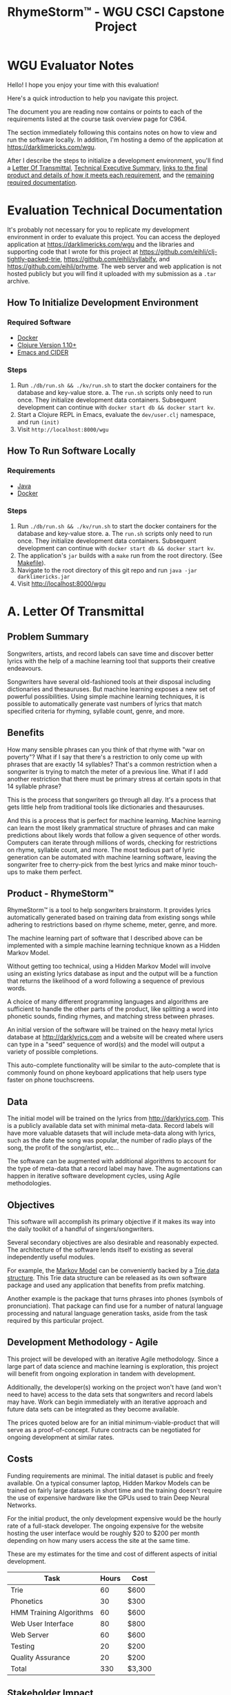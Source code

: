 #+TITLE: RhymeStorm™ - WGU CSCI Capstone Project

:PROPERTIES:
:END:

* WGU Evaluator Notes

Hello! I hope you enjoy your time with this evaluation!

Here's a quick introduction to help you navigate this project.

The document you are reading now contains or points to each of the requirements listed at the course task overview page for C964.

The section immediately following this contains notes on how to view and run the software locally. In addition, I'm hosting a demo of the application at https://darklimericks.com/wgu.

After I describe the steps to initialize a development environment, you'll find a [[#letter-of-transmittal][Letter Of Transmittal]], [[#executive-summary][Technical Executive Summary]], [[#requirements-documentation][links to the final product and details of how it meets each requirement]], and the [[#remaining-documentation][remaining required documentation]].

* Evaluation Technical Documentation

It's probably not necessary for you to replicate my development environment in order to evaluate this project. You can access the deployed application at https://darklimericks.com/wgu and the libraries and supporting code that I wrote for this project at https://github.com/eihli/clj-tightly-packed-trie, https://github.com/eihli/syllabify, and https://github.com/eihli/prhyme. The web server and web application is not hosted publicly but you will find it uploaded with my submission as a ~.tar~ archive.

** How To Initialize Development Environment

*** Required Software

- [[https://www.docker.com/][Docker]]
- [[https://clojure.org/releases/downloads][Clojure Version 1.10+]]
- [[https://github.com/clojure-emacs/cider][Emacs and CIDER]]

*** Steps

1. Run ~./db/run.sh && ./kv/run.sh~ to start the docker containers for the database and key-value store.
   a. The ~run.sh~ scripts only need to run once. They initialize development data containers. Subsequent development can continue with ~docker start db && docker start kv~.
2. Start a Clojure REPL in Emacs, evaluate the ~dev/user.clj~ namespace, and run ~(init)~
3. Visit ~http://localhost:8000/wgu~


** How To Run Software Locally

*** Requirements

- [[https://www.java.com/download/ie_manual.jsp][Java]]
- [[https://www.docker.com/][Docker]]

*** Steps
1. Run ~./db/run.sh && ./kv/run.sh~ to start the docker containers for the database and key-value store.
   a. The ~run.sh~ scripts only need to run once. They initialize development data containers. Subsequent development can continue with ~docker start db && docker start kv~.
2. The application's ~jar~ builds with a ~make~ run from the root directory. (See [[file:../Makefile][Makefile]]).
3. Navigate to the root directory of this git repo and run ~java -jar darklimericks.jar~
4. Visit http://localhost:8000/wgu

* A. Letter Of Transmittal
:PROPERTIES:
:CUSTOM_ID: letter-of-transmittal
:END:

** Problem Summary

Songwriters, artists, and record labels can save time and discover better lyrics with the help of a machine learning tool that supports their creative endeavours.

Songwriters have several old-fashioned tools at their disposal including dictionaries and thesauruses. But machine learning exposes a new set of powerful possibilities. Using simple machine learning techniques, it is possible to automatically generate vast numbers of lyrics that match specified criteria for rhyming, syllable count, genre, and more.

** Benefits

How many sensible phrases can you think of that rhyme with "war on poverty"? What if I say that there's a restriction to only come up with phrases that are exactly 14 syllables? That's a common restriction when a songwriter is trying to match the meter of a previous line. What if I add another restriction that there must be primary stress at certain spots in that 14 syllable phrase?

This is the process that songwriters go through all day. It's a process that gets little help from traditional tools like dictionaries and thesauruses.

And this is a process that is perfect for machine learning. Machine learning can learn the most likely grammatical structure of phrases and can make predictions about likely words that follow a given sequence of other words. Computers can iterate through millions of words, checking for restrictions on rhyme, syllable count, and more. The most tedious part of lyric generation can be automated with machine learning software, leaving the songwriter free to cherry-pick from the best lyrics and make minor touch-ups to make them perfect.

** Product - RhymeStorm™

RhymeStorm™ is a tool to help songwriters brainstorm. It provides lyrics automatically generated based on training data from existing songs while adhering to restrictions based on rhyme scheme, meter, genre, and more.

The machine learning part of software that I described above can be implemented with a simple machine learning technique known as a Hidden Markov Model.

Without getting too technical, using a Hidden Markov Model will involve using an existing lyrics database as input and the output will be a function that returns the likelihood of a word following a sequence of previous words.

A choice of many different programming languages and algorithms are sufficient to handle the other parts of the product, like splitting a word into phonetic sounds, finding rhymes, and matching stress between phrases.

An initial version of the software will be trained on the heavy metal lyrics database at http://darklyrics.com and a website will be created where users can type in a "seed" sequence of word(s) and the model will output a variety of possible completions.

This auto-complete functionality will be similar to the auto-complete that is commonly found on phone keyboard applications that help users type faster on phone touchscreens.

** Data

The initial model will be trained on the lyrics from http://darklyrics.com. This is a publicly available data set with minimal meta-data. Record labels will have more valuable datasets that will include meta-data along with lyrics, such as the date the song was popular, the number of radio plays of the song, the profit of the song/artist, etc...

The software can be augmented with additional algorithms to account for the type of meta-data that a record label may have. The augmentations can happen in iterative software development cycles, using Agile methodologies.

** Objectives

This software will accomplish its primary objective if it makes its way into the daily toolkit of a handful of singers/songwriters.

Several secondary objectives are also desirable and reasonably expected. The architecture of the software lends itself to existing as several independently useful modules.

For example, the [[https://en.wikipedia.org/wiki/Hidden_Markov_model][Markov Model]] can be conveniently backed by a [[https://en.wikipedia.org/wiki/Trie][Trie data structure]]. This Trie data structure can be released as its own software package and used any application that benefits from prefix matching.

Another example is the package that turns phrases into phones (symbols of pronunciation). That package can find use for a number of natural language processing and natural language generation tasks, aside from the task required by this particular project.

** Development Methodology - Agile

This project will be developed with an iterative Agile methodology. Since a large part of data science and machine learning is exploration, this project will benefit from ongoing exploration in tandem with development.

Additionally, the developer(s) working on the project won't have (and won't need to have) access to the data sets that songwriters and record labels may have. Work can begin immediately with an iterative approach and future data sets can be integrated as they become available.

The prices quoted below are for an initial minimum-viable-product that will serve as a proof-of-concept. Future contracts can be negotiated for ongoing development at similar rates.

** Costs

Funding requirements are minimal. The initial dataset is public and freely available. On a typical consumer laptop, Hidden Markov Models can be trained on fairly large datasets in short time and the training doesn't require the use of expensive hardware like the GPUs used to train Deep Neural Networks.

For the initial product, the only development expensive would be the hourly rate of a full-stack developer. The ongoing expensive for the website hosting the user interface would be roughly $20 to $200 per month depending on how many users access the site at the same time.

These are my estimates for the time and cost of different aspects of initial development.

| Task                    | Hours | Cost   |
|-------------------------+-------+--------|
| Trie                    |    60 | $600   |
| Phonetics               |    30 | $300   |
| HMM Training Algorithms |    60 | $600   |
| Web User Interface      |    80 | $800   |
| Web Server              |    60 | $600   |
| Testing                 |    20 | $200   |
| Quality Assurance       |    20 | $200   |
| Total                   |   330 | $3,300 |


** Stakeholder Impact

The only stakeholders in the project will be the record labels or songwriters. I describe the only impact to them in the [[Benefits]] section above.

** Ethical And Legal Considerations

Web scraping, the method used to obtain the initial dataset from http://darklyrics.com, is protected given the ruling in [[https://en.wikipedia.org/wiki/HiQ_Labs_v._LinkedIn]].

The use of publicly available data in generative works is less clear. But Microsoft's lawyers deemed it sound given their recent release of Github CoPilot ([[https://www.theverge.com/2021/7/7/22561180/github-copilot-legal-copyright-fair-use-public-code]]).

** Expertise

I have 10 years experience as a programmer and have worked extensively on both frontend technologies like HTML/JavaScript, backend technologies like Django, and building libraries/packages/frameworks.

I've also been writing limericks my entire life and hold the International Limerick Imaginative Enthusiast's ILIE award for the years 2013 and 2019.

* B. Executive Summary - RhymeStorm™ Technical Notes And Requirements
:PROPERTIES:
:CUSTOM_ID: executive-summary
:END:

Write an executive summary directed to IT professionals that addresses each of the following requirements:

** Decision Support Opportunity

Songwriters expend a lot of time and effort finding the perfect rhyming word or phrase. RhymeStorm™ is going to amplify user's creative abilities by searching its machine learning model for sensible and proven-successful words and phrases that meet the rhyme scheme and meter requirements requested by the user.

When a songwriter needs to find likely phrases that rhyme with "war on poverty" and has 14 syllables, RhymeStorm™ will automatically generate dozens of possibilities and rank them by "perplexity" and rhyme quality. The songwriter can focus there efforts on simple touch-ups to perfect the automatically generated lyrics.

** Customer Needs And Product Description

Songwriters spend money on dictionaries, compilations of slang, thesauruses, and phrase dictionaries. They spend their time daydreaming, brainstorming, contemplating, and mixing and matching the knowledge they acquire through these traditional means.

A simple experiment you can try yourself will show that it takes between 5 and 30 seconds to look up a word in a dictionary or thesaurus. Then it takes an equal amount of time to look up each synonym, antonym, or other word that comes to mind. A few of those words may rhyme, but each word requires building an entire sentence around it that meets restrictions for sensibility, meter, and scheme.

This process can take a person hours for a single line and weeks for a single song.

Computers can process and sort this information and sort the results by quality millions of times faster. A few minutes of a songwriter specifying filters, restrictions, and requirements can save them days of traditional brainstorming.

** Existing Products

We're all familiar with dictionaries, thesauruses, and their shortcomings.

There is a small amount of technology being applied to this problem. A popular site to find rhymes is https://www.rhymezone.com.

RhymeZone is limited in its capability. It doesn't do well finding rhymes for phrases more than a couple of words and it can't generate suggestions for lyric completions.

** Available Data And Future Data Lifecycle

The initial dataset will be gathered by downloading lyrics from http://darklyrics.com and future models can be generated by downloading lyrics from other websites. Alternatively, data can be provided by record labels and combined with meta-data that the record label may have, such as how many radio plays each song gets and how much profit they make from each song.

RhymeStorm™ can offer multiple models depending on the genre or theme that the songwriter is looking for. With the initial dataset from http://darklyrics.com, all suggestions will have a heavy metal theme. But future data sets can be trained on rap, pop, or other genres.

Songs don't get released fast enough that training needs to be an automated ongoing process. Perhaps once a year, or whenever a new dataset becomes available, someone can run a script that will update the data models.

The script to generate data models will accept as arguments a directory containing files of songs, a filepath to save the completed model, the "rank" of the Hidden Markov Model, and it will generate a Trie representing the HMM and save it to disk at the specified location.

Each new model can be uploaded to the web server and users can select which model they want to use.

** Methodology - Agile

RhymeStorm™ development will proceed with an iterative Agile methodology. It will be composed of several independent modules that can be worked on independently, in parallel, and iteratively.

The Trie data structure that will be used as a backing to the Hidden Markov Model can be worked on in isolation from any other aspect of the project. The first iteration can use a simple hash-map as a backing store. The second iteration can improve memory efficiency by using a ByteBuffer as a [[https://aclanthology.org/W09-1505.pdf][Tightly Packed Trie]]. Future iterations can continue to improve performance metrics.

The web server can be implemented initially without security measures like HTTPS and performance measures like load balancing. Future iterations can add these features as they become necessary.

The user interface can be implemented as a wireframe and extended as new functionality becomes available from the backend.

Much of data science is exploratory and taking an iterative Agile approach can take advantage of delaying decisions while information is gathered.

** Deliverables

- Supporting libraries source code
- Application source code
- Deployed application

The supporting libraries of this project are available as open source repositories on Github.

[[https://github.com/eihli/clj-tightly-packed-trie][Tightly Packed Trie]]

[[https://github.com/eihli/phonetics][Phonetics and Syllabification]]

[[https://github.com/eihli/prhyme][Data Processing, Markov, and Rhyme Algorithms]]

The trained data model and web interface has been deployed at the following address and the code will be provided in an archive file.

[[https://darklimericks.com/wgu][Web GUI and Documentation]]

** Implementation Plan And Anticipations

I'll start by writing and releasing the supporting libraries and packages: Tries, Syllabification/Phonetics, Rhyming.

Then I'll write a website that imports and uses those libraries.

Since I'll be writing and releasing these packages iteratively as open source, I'll share them publicly as I progress and can use feedback to improve them before RhymeStorm™ takes its final form.

In anticipation of user growth, I'll be deploying the final product on DigitalOcean Droplets. They are virtual machines with resources that can be resized to meet growing demands or shrunk to save money in times of low traffic.

** Requirements Validation And Verification

the methods for validating and verifying that the developed data product meets the requirements and subsequently the needs of the customers

For the known requirements, I'll perform personally perform manual tests and quality assurance. This is a small enough project that one individual can thoroughly test all of the primary requirements.

Since the project is broken down into isolated sub-projects, unit tests will be added to the sub-projects to make sure they meet their own goals and performance standards.

The final website will integrate multiple technologies and the integrations won't be ideal for unit testing. But as mentioned, the user acceptance requirements are not major and can be manually ensured.

** Programming Environments And Costs

the programming environments and any related costs, as well as the human resources that are necessary to execute each phase in the development of the data product

One of the benefits of a Hidden Markov Model is its relative computational affordability when compared to other machine learning techniques, like Deep Neural Networks.

We don't require a GPU or long training times on powerful computers. The over 200,000 songs obtained from http://darklyrics.com can be trained into a 4-gram Hidden Markov Model in just a few hours on a consumer laptop.

The training process never uses more than 20 gigabytes of ram.

All code was written and all models were trained on a Lenovo T15G with an Intel i9 2.4 ghz processor and 32gb of RAM.

** Timeline And Milestones

| Sprint |      Start |        End | Tasks                                                         |
|--------+------------+------------+---------------------------------------------------------------|
|      1 | 2021-07-01 | 2021-07-07 | Acquire corpus - Explore Modelling - Review Existing Material |
|      2 | 2021-07-07 | 2021-07-21 | Data Cleanup - Feature Extraction - Lyric Generation (POC)    |
|      3 | 2021-07-21 | 2021-07-28 | Lyric Generation Restrictions (Syllable-count, Rhyme, Etc...) |
|      4 | 2021-07-28 | 2021-08-14 | Train Full-scale Model - Performance Tuning                   |
|      5 | 2021-08-14 | 2021-08-21 | Create Web Interface And Visualizations                       |
|      6 | 2021-08-21 | 2021-09-07 | QA - Testing - Deploy And Release Web App                     |

* C. RhymeStormg™ Capstone Requirements Documentation
:PROPERTIES:
:CUSTOM_ID: requirements-documentation
:END:

RhymeStorm™ is an application to help singers and songwriters brainstorm new lyrics.

** Descriptive And Predictive Methods

*** Descriptive Method

**** Most Common Grammatical Structures In A Set Of Lyrics

By filtering songs by metrics such as popularity, number of awards, etc... we can use this software package to determine the most common grammatical phrase structure for different filtered categories.

Since  much of the data a record label might want to categorize songs by is likely proprietary, filtering the songs by whatever metric is the responsibility of the user.

Once the songs are filtered/categorized, they can be passed to this software where a list of the most popular grammar structures will be returned.

In the example below, you'll see that a simple noun-phrase is the most popular structure with 6 occurrences, tied with a sentence composed of a prepositional-phrase, verb-phrase, and adjective.

#+begin_src clojure :results value :session main :exports both
(require '[com.owoga.corpus.markov :as markov]
         '[com.owoga.prhyme.nlp.core :as nlp]
         '[clojure.string :as string]
         '[clojure.java.io :as io])

(let [lines (transduce
             (comp
              (map slurp)
              (map #(string/split % #"\n"))
              (map (partial remove empty?))
              (map nlp/structure-freqs))
             merge
             {}
             (eduction (markov/xf-file-seq 0 10) (file-seq (io/file "/home/eihli/src/prhyme/dark-corpus"))))]
  (take 5 (sort-by (comp - second) lines)))
#+end_src

#+RESULTS:
| (TOP (NP (NNP) (.)))                                     | 6 |
| (TOP (S (NP (PRP)) (VP (VBP) (ADJP (JJ))) (.)))          | 6 |
| (INC (NP (JJ) (NN)) nil (IN) (NP (DT)) (NP (PRP)) (VBP)) | 4 |
| (TOP (NP (NP (JJ) (NN)) nil (NP (NN) (CC) (NN))))        | 4 |
| (TOP (S (NP (JJ) (NN)) nil (VP (VBG) (ADJP (JJ)))))      | 4 |

*** Prescriptive Method

**** Most Likely Word To Follow A Given Phrase

To help songwriters think of new lyrics, we provide an API to receive a list of words that commonly follow/precede a given phrase.

Models can be trained on different genres or categories of songs. This will ensure that recommended lyric completions are apt.

In the example below, we provide a seed suffix of "bother me" and ask the software to predict the most likely words that precede that phrase. The resulting most popular phrases are "don't bother me", "doesn't bother me", "to bother me", "won't bother me", etc...

#+begin_src clojure :session main :exports both
(require '[com.darklimericks.server.models :as models]
         '[com.owoga.trie :as trie])

(let [seed ["bother" "me"]
      seed-ids (map models/database seed)
      lookup (reverse seed-ids)
      results (trie/children (trie/lookup models/markov-trie lookup))]
  (->> results
       (map #(get % []))
       (sort-by (comp - second))
       (map #(update % 0 models/database))
       (take 10)))
#+end_src

#+RESULTS:
| don't     | 36 |
| doesn't   | 21 |
| to        | 14 |
| won't     |  9 |
| really    |  5 |
| not       |  4 |
| you       |  4 |
| it        |  3 |
| even      |  3 |
| shouldn't |  3 |

** Datasets

The dataset currently in use was generated from the publicly available lyrics at http://darklyrics.com.

Further datasets will need to be provided by the end-user.

** Decision Support Functionality

*** Choosing Words For A Lyric Based On Markov Likelihood

Entire phrases can be generated using the previously mentioned functionality of generating lists of likely prefix/suffix words.

The software can be seeded with a simple "end-of-sentence" or "beginning-of-sentence" token and can be asked to work backwards to build a phrase that meets certain criteria.

The user can supply criteria such as restrictions on the number of syllables, number of words, rhyme scheme, etc...

*** Choosing Words To Complete A Lyric Based On Rhyme Quality

Another part of the decision support functionality is filtering and ordering predicted words based on their rhyme quality.

The official definition of a "perfect" rhyme is when two words have matching phonemes starting from their primary stress.

For example: technology and ecology. Both of those words have a stress on the second syllable. The first syllables differ. But from the stressed syllable on, they have exactly matching phones.

A rhyme that might be useful to a songwriter but that doesn't fit the definition of a "perfect" rhyme would be "technology" and "economy". Those two words just barely break the rules for a perfect rhyme. Their vowel phones match from their primary stress to their ends. But one of the consonant phones doesn't match.

Singers and songwriters have some flexibility and artistic freedom and imperfect rhymes can be a fallback.

Therefore, this software provides functionality to sort rhymes so that rhymes that are closer to perfect are first in the ordering.

In the example below, you'll see that the first 20 or so rhymes are perfect, but then "hypocrisy" is listed as rhyming with "technology". This is for the reason just mentioned. It's close to a perfect rhyme and it's of interest to singers/songwriters.

#+begin_src clojure :results value table :colnames yes :session main :exports both
(require '[com.darklimericks.linguistics.core :as linguistics]
         '[com.darklimericks.server.models :as models])

(let [results
      (linguistics/rhymes-with-frequencies-and-rhyme-quality
       "technology"
       models/markov-trie
       models/database)]
  (->> results
       (map
        (fn [[rhyming-word
              rhyming-word-phones
              frequency-count-of-rhyming-word
              target-word
              target-word-phones
              rhyme-quality]]
          [rhyming-word frequency-count-of-rhyming-word rhyme-quality]))
       (take 25)
       (vec)
       (into [["rhyme" "frequency count" "rhyme quality"]])))
#+end_src

#+RESULTS:
| rhyme          | frequency count | rhyme quality |
| technology     |             318 |             8 |
| apology        |              68 |             7 |
| pathology      |              42 |             7 |
| mythology      |              27 |             7 |
| psychology     |              24 |             7 |
| theology       |              23 |             7 |
| biology        |              20 |             7 |
| ecology        |              11 |             7 |
| chronology     |              10 |             7 |
| astrology      |               9 |             7 |
| biotechnology  |               8 |             7 |
| nanotechnology |               5 |             7 |
| geology        |               3 |             7 |
| ontology       |               2 |             7 |
| morphology     |               2 |             7 |
| seismology     |               1 |             7 |
| urology        |               1 |             7 |
| doxology       |               0 |             7 |
| neurology      |               0 |             7 |
| hypocrisy      |             723 |             6 |
| democracy      |             238 |             6 |
| atrocity       |             224 |             6 |
| philosophy     |             181 |             6 |
| equality       |             109 |             6 |
| ideology       |             105 |             6 |

** Featurizing, Parsing, Cleaning, And Wrangling Data

The data processing code is in [[https://github.com/eihli/prhyme]]

Each line gets tokenized using a regular expression to split the string into tokens.

#+begin_src clojure :session main :eval no
(def re-word
  "Regex for tokenizing a string into words
  (including contractions and hyphenations),
  commas, periods, and newlines."
  #"(?s).*?([a-zA-Z\d]+(?:['\-]?[a-zA-Z]+)?|,|\.|\?|\n)")
#+end_src

Along with tokenization, the lines get stripped of whitespace and converted to lowercase. This conversion is done so that
words can be compared: "Foo" is the same as "foo".

#+begin_src clojure :eval no
(def xf-tokenize
  (comp
   (map string/trim)
   (map (partial re-seq re-word))
   (map (partial map second))
   (map (partial mapv string/lower-case))))
#+end_src


** Data Exploration And Preparation

The primary data structure and algorithms supporting exploration of the data are a Markov Trie

The Trie data structure supports a ~lookup~ function that returns the child trie at a certain lookup key and a ~children~ function that returns all of the immediate children of a particular Trie.

All Trie code is hosted in the git repo located at [[https://github.com/eihli/clj-tightly-packed-trie]].

#+begin_src clojure :eval no
(defprotocol ITrie
  (children [self] "Immediate children of a node.")
  (lookup [self ^clojure.lang.PersistentList ks] "Return node at key."))

(deftype Trie [key value ^clojure.lang.PersistentTreeMap children-]
  ITrie
  (children [trie]
    (map
     (fn [[k ^Trie child]]
       (Trie. k
              (.value child)
              (.children- child)))
     children-))

  (lookup [trie k]
    (loop [k k
           trie trie]
      (cond
        ;; Allows `update` to work the same as with maps... can use `fnil`.
        ;; (nil? trie') (throw (Exception. (format "Key not found: %s" k)))
        (nil? trie) nil
        (empty? k)
        (Trie. (.key trie)
               (.value trie)
               (.children- trie))
        :else (recur
               (rest k)
               (get (.children- trie) (first k))))))
#+end_src

** Data Visualization Functionalities For Data Exploration And Inspection

The functionality to explore and visualize data is baked into the Trie data structure.

By simply viewing the Trie in a Clojure REPL, you can inspect the Trie's structure.

#+begin_example
  (let [initialized-trie (->> (trie/make-trie "dog" "dog" "dot" "dot" "do" "do"))]
    initialized-trie)
    ;; => {(\d \o \g) "dog", (\d \o \t) "dot", (\d \o) "do", (\d) nil}
#+end_example

This functionality is provided by the implementations of the ~Associative~ and ~IPersistentMap~ interfaces.

#+begin_src clojure
clojure.lang.Associative
(assoc [trie opath ovalue]
  (if (empty? opath)
    (IntKeyTrie. key ovalue children-)
    (IntKeyTrie. key value (update
                      children-
                      (first opath)
                      (fnil assoc (IntKeyTrie. (first opath) nil (fast-sorted-map)))
                      (rest opath)
                      ovalue))))
(entryAt [trie key]
  (clojure.lang.MapEntry. key (get trie key)))
(containsKey [trie key]
  (boolean (get trie key)))

clojure.lang.IPersistentMap
(assocEx [trie key val]
  (if (contains? trie key)
    (throw (Exception. (format "Value already exists at key %s." key)))
    (assoc trie key val)))
(without [trie key]
  (-without trie key))
#+end_src

The Hidden Markov Model data structure doesn't lend itself to any useful graphical type of visualization or exploration.

** Implementation Of Interactive Queries

*** Generate Rhyming Lyrics

This interactive query will return a list of rhyming phrases to any word or phrase you enter.

For example, the phrase ~don't bother me~ returns the following results.

| Rhyme          | Quality | Lyric                                                                        |           Perplexity |
| forsee         |       5 | i'm not one of us forsee                                                     |   -0.150812027039802 |
| wholeheartedly |       5 | purification has replaced wholeheartedly                                     | -0.23227389702753784 |
| merci          |       5 | domine, non merci                                                            |  -0.2567394520839273 |
| oversea        |       5 | i let's torch oversea                                                        |  -0.3940312599117676 |
| me             |       4 | that is found in me                                                          | -0.12708613143793374 |
| thee           |       4 | you ask thee                                                                 | -0.20919974848757947 |
| free           |       4 | direct from me free                                                          | -0.29056603191271085 |
| harmony        |       3 | it's time to go, this harmony                                                | -0.06634608923365708 |
| society        |       3 | mutilation rejected by society                                               | -0.10624747249791901 |
| prophecy       |       3 | take us to the brink of disaster dreamer just a savage prophecy              | -0.13097443386137644 |
| honesty        |       3 | for you my threw all that can be the power not honesty                       |  -0.2423380760939454 |
| constantly     |       3 | i thrust my sword into the dragon's annihilation that constantly             |  -0.2474276676860057 |
| reality        |       2 | smack of reality                                                             | -0.14811632033013192 |
| eternity       |       2 | with trust in loneliness in eternity                                         |  -0.1507561510378151 |
| misery         |       2 | reminiscing over misery                                                      | -0.29506597978960253 |

The interactive query for the above can be found at https://darklimericks.com/wgu/lyric-from-seed?seed=don%27t+bother+me. Note that, since these lyrics are randomly generated, your results will vary.

*** Complete Lyric Containing Suffix

This interactive query will return a list of lyrics completing the given suffix with randomly generated prefixes.

For example, let's say a songwriter liked the phrase ~rejected by society~ above, but they want to brainstorm different beginnings of that line.

| Lyric                                                    |  OpenNLP Perplexity | Per-word OpenNLP Perplexity |
| we have rejected by society                              | -0.6593112258099724 |        -0.03878301328293955 |
| she rejected by society                                  | -1.0992937688019973 |        -0.07852098348585694 |
| i was despised and rejected by society                   | -3.5925278871864497 |        -0.15619686466028043 |
| the exiled and rejected by society                       | -3.6944350673672144 |        -0.21731970984513027 |
| to smell the death mutilation rejected by society        |  -5.899263654566813 |         -0.2458026522736172 |
| time goes yearning again only to be rejected by society  |  -2.764028722852962 |        -0.08375844614705946 |
| you won't survive the mutilation rejected by society     | -2.5299544352623986 |        -0.09035551554508567 |
| your rejected by society                                 | -1.4840658880458661 |        -0.10600470628899043 |
| dividing lands, rejected by society                      | -2.2975947244849793 |        -0.12764415136027663 |
| a voice summons all angry exiled and rejected by society |  -9.900290597751827 |        -0.17679090353128263 |
| protect the rejected by society                          |  -4.210741684291847 |        -0.28071611228612314 |

The interactive query for the above can be found at https://darklimericks.com/wgu/rhyming-lyric?rhyming-lyric-target=rejected+by+society. Note again that your results will vary.

** Implementation Of Machine Learning Methods

The machine learning method chosen for this software is a Hidden Markov Model.

Each line of each song is split into "tokens" (words) and then the previous ~n - 1~ tokens are used to predict the ~nth~ token.

The algorithm is implemented in several parts which are demonstrated below.

1. Read each song line-by-line.
2. Split each line into tokens.
3. Partition the tokens into sequences of length ~n~.
4. Associate each sequence into a Trie and update the value representing the number of times that sequence has been encountered.

That is the process for building the Hidden Markov Model.

The algorithm for generating predictions from the HMM is as follows.

1. Look up the ~n - 1~ tokens in the Trie.
2. Normalize the frequencies of the children of the ~n - 1~ tokens into percentage likelihoods.
3. Account for "unseen ~n grams~" (Simple Good Turing).
4. Sort results by maximum likelihood.

#+begin_src clojure :session main :results output :exports both
(require '[com.owoga.prhyme.data-transform :as data-transform]
         '[clojure.pprint :as pprint])

(defn file-seq->markov-trie
  "For forwards markov."
  [database files n m]
  (transduce
   (comp
    (map slurp)
    (map #(string/split % #"[\n+\?\.]"))
    (map (partial transduce data-transform/xf-tokenize conj))
    (map (partial transduce data-transform/xf-filter-english conj))
    (map (partial remove empty?))
    (map (partial into [] (data-transform/xf-pad-tokens (dec m) "<s>" 1 "</s>")))
    (map (partial mapcat (partial data-transform/n-to-m-partitions n (inc m))))
    (mapcat (partial mapv (data-transform/make-database-processor database))))
   (completing
    (fn [trie lookup]
      (update trie lookup (fnil #(update % 1 inc) [lookup 0]))))
   (trie/make-trie)
   files))

(let [files (->> "/home/eihli/src/prhyme/dark-corpus"
                 io/file
                 file-seq
                 (eduction (data-transform/xf-file-seq 501 2)))
      database (atom {:next-id 1})
      trie (file-seq->markov-trie database files 1 3)]

 (pprint/pprint [(map (comp (partial map @database) first) (take 10 (drop 105 trie)))]))
#+end_src

#+RESULTS:
#+begin_example
[(("<s>" "call" "me")
  ("<s>" "call")
  ("<s>" "right" "</s>")
  ("<s>" "right")
  ("<s>" "that's" "proportional")
  ("<s>" "that's")
  ("<s>" "don't" "</s>")
  ("<s>" "don't")
  ("<s>" "yourself" "in")
  ("<s>" "yourself"))]
#+end_example

The results above show a sample of 10 elements in a 1-to-3-gram trie

The code sample below demonstrates training a Hidden Markov Model on a set of lyrics where each line gets reversed. This model is useful for predicting words backwards, so that you can start with the rhyming end of a word or phrase and generate backwards to the start of the lyric.

It also performs compaction and serialization. Song lyrics are typically provided as text files. Reading files on a hard drive is an expensive process, but we can perform that expensive training process only once and save the resulting Markov Model in a more memory-efficient format.

#+begin_src clojure :session main :results output pp
(require '[com.owoga.corpus.markov :as markov]
         '[taoensso.nippy :as nippy]
         '[com.owoga.prhyme.data-transform :as data-transform]
         '[clojure.pprint :as pprint]
         '[clojure.string :as string]
         '[com.owoga.trie :as trie]
         '[com.owoga.tightly-packed-trie :as tpt])

(defn train-backwards
  "For building lines backwards so they can be seeded with a target rhyme."
  [files n m trie-filepath database-filepath tightly-packed-trie-filepath]
  (let [database (atom {:next-id 1})
        trie (markov/file-seq->backwards-markov-trie database files n m)]
    (nippy/freeze-to-file trie-filepath (seq trie))
    (println "Froze" trie-filepath)
    (nippy/freeze-to-file database-filepath @database)
    (println "Froze" database-filepath)
    (markov/save-tightly-packed-trie trie database tightly-packed-trie-filepath)
    (let [loaded-trie (->> trie-filepath
                           nippy/thaw-from-file
                           (into (trie/make-trie)))
          loaded-db (->> database-filepath
                         nippy/thaw-from-file)
          loaded-tightly-packed-trie (tpt/load-tightly-packed-trie-from-file
                                      tightly-packed-trie-filepath
                                      (markov/decode-fn loaded-db))]
      (println "Loaded trie:" (take 5 loaded-trie))
      (println "Loaded database:" (take 5 loaded-db))
      (println "Loaded tightly-packed-trie:" (take 5 loaded-tightly-packed-trie))
      (println "Successfully loaded trie and database."))))

(let [files (->> "/home/eihli/src/prhyme/dark-corpus"
                 io/file
                 file-seq
                 (eduction (data-transform/xf-file-seq 0 4)))
      [trie database] (train-backwards
                       files
                       1
                       5
                       "/tmp/markov-trie-4-gram-backwards.bin"
                       "/tmp/markov-database-4-gram-backwards.bin"
                       "/tmp/markov-tightly-packed-trie-4-gram-backwards.bin")])

(def markov-trie (into (trie/make-trie) (nippy/thaw-from-file "/tmp/markov-trie-4-gram-backwards.bin")))
(def database (nippy/thaw-from-file "/tmp/markov-database-4-gram-backwards.bin"))
(def markov-tight-trie
  (tpt/load-tightly-packed-trie-from-file
   "/tmp/markov-tightly-packed-trie-4-gram-backwards.bin"
   (markov/decode-fn database)))

(println "\n\n Example n-grams frequencies from Hidden Markov Model:\n")
(pprint/pprint
 (->> markov-tight-trie
      (drop 600)
      (take 10)
      (map
       (fn [[ngram-ids [id freq]]]
         [(string/join " " (map database ngram-ids)) freq]))))
#+end_src

#+RESULTS:
#+begin_example
Froze /tmp/markov-trie-4-gram-backwards.bin
Froze /tmp/markov-database-4-gram-backwards.bin
Loaded trie: ([(1 1 1 1 2) [2 2]] [(1 1 1 1 11) [11 1]] [(1 1 1 1 14) [14 2]] [(1 1 1 1 17) [17 1]] [(1 1 1 1 22) [22 1]])
Loaded database: ([hole 7] [trash 227] [come 87] [275 overkill] [breaking 205])
Loaded tightly-packed-trie: ([(1 1 1 1 2) [2 2]] [(1 1 1 1 11) [11 1]] [(1 1 1 1 14) [14 2]] [(1 1 1 1 17) [17 1]] [(1 1 1 1 22) [22 1]])
Successfully loaded trie and database.


 Example n-grams frequencies from Hidden Markov Model:

(["</s> behind from attack cowards" 1]
 ["</s> behind from attack" 1]
 ["</s> behind from" 1]
 ["</s> behind" 1]
 ["</s> hate recharging , crushing" 1]
 ["</s> hate recharging ," 1]
 ["</s> hate recharging" 1]
 ["</s> hate" 1]
 ["</s> bills and sins pay" 1]
 ["</s> bills and sins" 1])


#+end_example

** Functionalities To Evaluate The Accuracy Of The Data Product

Since creative brainstorming is the goal, "accuracy" is subjective.

We can, however, measure and compare language generation algorithms against how "expected" a phrase is given the training data. This measurement is "perplexity".

#+begin_src clojure :session main :exports both :results output pp
(require '[taoensso.nippy :as nippy]
         '[com.owoga.tightly-packed-trie :as tpt]
         '[com.owoga.corpus.markov :as markov])

(def database (nippy/thaw-from-file "/home/eihli/.models/markov-database-4-gram-backwards.bin"))

(def markov-tight-trie
  (tpt/load-tightly-packed-trie-from-file
   "/home/eihli/.models/markov-tightly-packed-trie-4-gram-backwards.bin"
   (markov/decode-fn database)))

(let [likely-phrase ["a" "hole" "</s>" "</s>"]
      less-likely-phrase ["this" "hole" "</s>" "</s>"]
      least-likely-phrase ["that" "hole" "</s>" "</s>"]]
  (run!
   (fn [word]
     (println
      (format
       "\"%s\" has preceeded \"hole\" \"</s>\" \"</s>\" a total of %s times"
       word
       (second (get markov-tight-trie (map database ["</s>" "</s>" "hole" word]))))))
   ["a" "this" "that"])
  (run!
   (fn [word]
     (let [seed ["</s>" "</s>" "hole" word]]
       (println
        (format
         "%s is the perplexity of \"%s\" \"hole\" \"</s>\" \"</s>\""
         (->> seed
              (map database)
              (markov/perplexity 4 markov-tight-trie))
         word))))
   ["a" "this" "that"]))
#+end_src

#+RESULTS:
: "a" has preceeded "hole" "</s>" "</s>" a total of 250 times
: "this" has preceeded "hole" "</s>" "</s>" a total of 173 times
: "that" has preceeded "hole" "</s>" "</s>" a total of 45 times
: -12.184088569934774 is the perplexity of "a" "hole" "</s>" "</s>"
: -12.552930899563904 is the perplexity of "this" "hole" "</s>" "</s>"
: -13.905719644461469 is the perplexity of "that" "hole" "</s>" "</s>"
:
:


The results above make intuitive sense. The most common word to preceed "hole" at the end of a sentence is the word "a". There are 250 instances of sentences of "... a hole.". That can be compared to 173 instances of "... this hole." and 45 instances of "... that hole.".

Therefore, "... a hole." is has the lowest "perplexity".

This standardized measure of accuracy can be used to compare different language generation algorithms.

** Security Features

Artists/Songwriters place a lot of value in the secrecy of their content. Therefore, all communication with the web-based interface occurs over a secure connection using HTTPS.

Security certificates are generated using Let's Encrypt and an Nginx web server handles the SSL termination.

With this precaution in place, attackers will not be able to snoop the content that songwriters are sending to or receiving from the servers.

** TODO Tools To Monitor And Maintain The Product

- Script to auto-update SSL cert

** A User-Friendly, Functional Dashboard That Includes At Least Three Visualization Types

You can access an example of the user interface at https://darklimericks.com/wgu.

You'll see 3 input fields.

The first input field is for a word or phrase for which you wish to find a rhyme. Submitting that field will return three visualizations to help you pick a rhyme.

The first visualization is a scatter plot of rhyming words with the "quality" of the rhyme on the Y axis and the number of times that rhyming word/phrase occurrs in the training corpus on the X axis.

[[file:resources/images/wgu-vis.png]]

The second visualization is a word cloud where the size of each word is based on the frequency with which the word appears in the training corpus.

[[file:resources/images/wgu-vis-cloud.png]]

The third visualization is a table that lists all of the rhymes, their pronunciations, the rhyme quality, and the frequency. The table is sorted first by the rhyme quality then by the frequency.

[[file:resources/images/wgu-vis-table.png]]

* D. Documentation
:PROPERTIES:
:CUSTOM_ID: remaining-documentation
:END:

Create each of the following forms of documentation for the product you have developed:

** Business Vision

Provide rhyming lyric suggestions optionally constrained by syllable count.

*** Requirements

- [ ] Given a word or phrase, suggest rhymes (ranked by quality) (Trie)
- [ ] Given a word or phrase, suggest lyric completion (Hidden Markov Model)
  + [ ] (Future iteration) Restrict suggestion by syllable count
  + [ ] Restrict suggestion by rhyme quality
  + [ ] (Future iteration) Show graph of suggestions with perplexity on one axis and rhyme quality on the other

** Data Sets

The dataset was obtained from http://darklyrics.com.

See ~resources/darklyrics-markov.tpt~

** Data Analysis

See ~src/com/owoga/darklyrics/core.clj~

See https://github.com/eihli/prhyme

** Assessment

See visualization of rhyme suggestion in action.

See perplexity?

** Visualizations

See visualization of smoothing technique.

See wordcloud?

** Accuracy

•  assessment of the product’s accuracy

** Testing

•  the results from the data product testing, revisions, and optimization based on the provided plans, including screenshots

** Source

•  source code and executable file(s)

** Quick Start

•  a quick start guide summarizing the steps necessary to install and use the product

* Notes

http-kit doesn't support https so no need to bother with keystore stuff like you would with jetty. Just proxy from haproxy.
